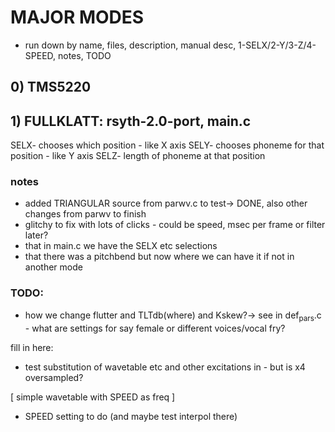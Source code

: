 * MAJOR MODES 

- run down by name, files, description, manual desc, 1-SELX/2-Y/3-Z/4-SPEED, notes, TODO

** 0) TMS5220

** 1) FULLKLATT: rsyth-2.0-port, main.c


SELX- chooses which position - like X axis
SELY- chooses phoneme for that position - like Y axis
SELZ- length of phoneme at that position

*** notes

- added TRIANGULAR source from parwv.c to test-> DONE, also other changes from parwv to finish
- glitchy to fix with lots of clicks - could be speed, msec per frame or filter later?
- that in main.c we have the SELX etc selections
- that there was a pitchbend but now where we can have it if not in another mode

*** TODO:

- how we change flutter and TLTdb(where) and Kskew?-> see in def_pars.c - what are settings for say female or different voices/vocal fry?

fill in here:

- test substitution of wavetable etc and other excitations in - but is x4 oversampled?

[ simple wavetable with SPEED as freq ]

- SPEED setting to do (and maybe test interpol there)


